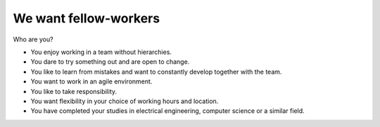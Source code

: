 We want fellow-workers
======================

Who are you?

* You enjoy working in a team without hierarchies.
* You dare to try something out and are open to change.
* You like to learn from mistakes and want to constantly develop together with the team.
* You want to work in an agile environment.
* You like to take responsibility.
* You want flexibility in your choice of working hours and location.
* You have completed your studies in electrical engineering, computer science or a similar field.
